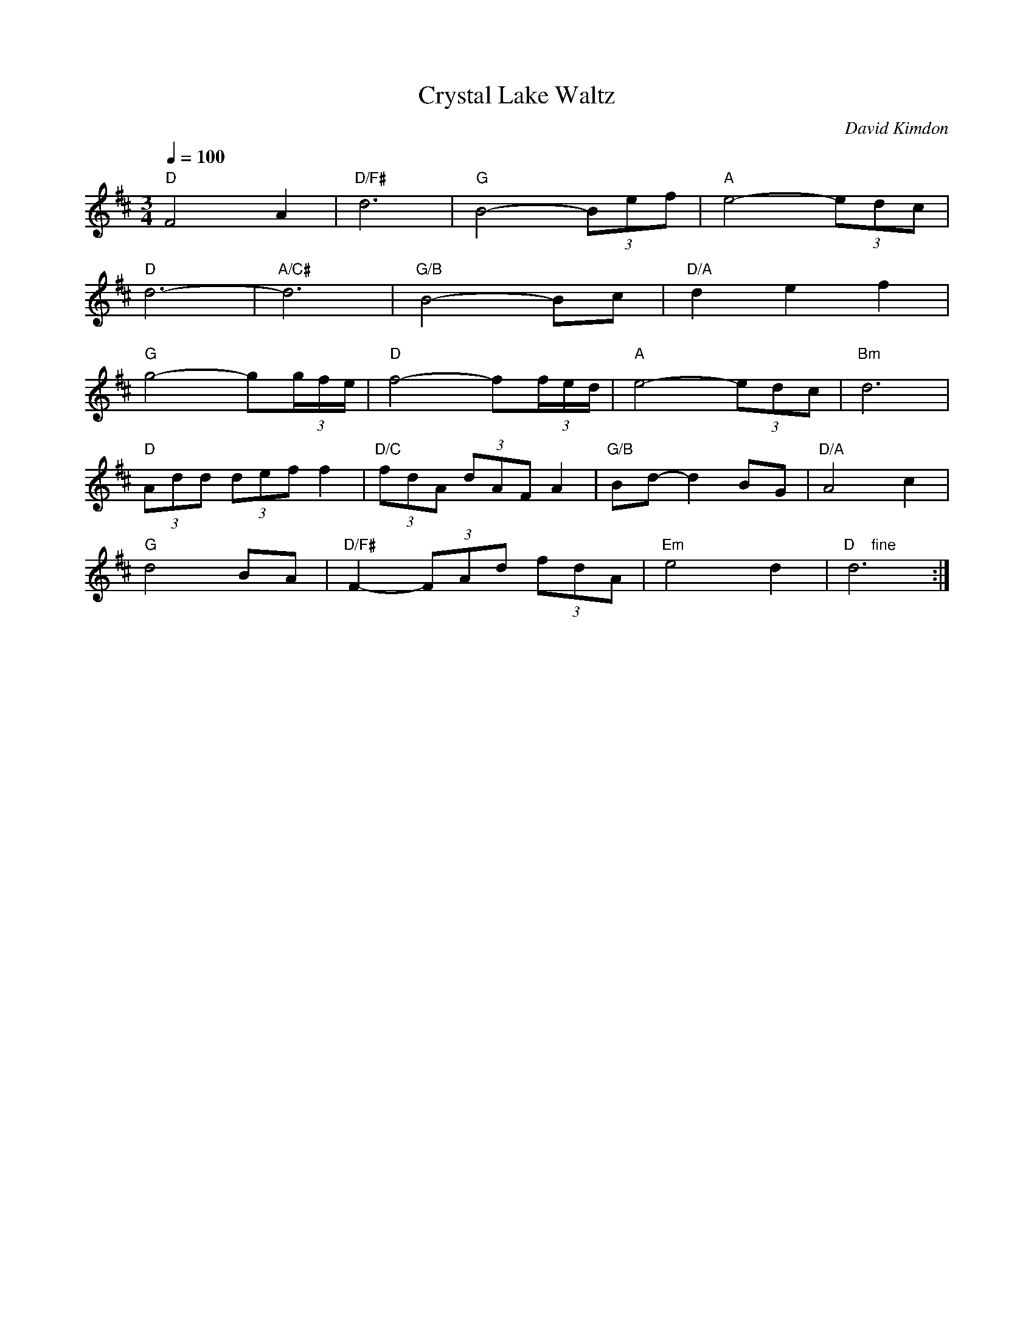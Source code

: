 X:1
Q:1/4=100
T: Crystal Lake Waltz
C: David Kimdon
M:3/4
L:1/8
K:D
"D"F4A2|"D/F#"d6|"G"B4-(3Bef|"A"e4-(3edc|
"D"d6-|"A/C#"d6|"G/B"B4-Bc|"D/A"d2e2f2|
"G"g4-g(3g/2f/2e/2|"D"f4-f(3f/2e/2d/2|"A"e4-(3edc|"Bm"d6|
"D"(3Add (3def f2|"D/C"(3fdA (3dAF A2|"G/B"Bd-d2 BG|"D/A"A4c2|
"G"d4BA|"D/F#"F2-(3FAd (3fdA| "Em"e4d2|"D    fine" d6:|]
%%newpage
|:"G"B4d2|"Em"e6|"A"c4-(3cfg|"Bm"f4-(3fef|
"G"g6-|"A"g6|"Bm"f4d2|"G"B2A2B2|
"A7"A4E2|"D"F4F2|F6|d3c de|
"A"e6|"F#m"f4e2|"Bm"d6|"Em"g4gg|
g6|"A"e2d2c2|"D"d4d2|"D.C. al fine"d6:|]
